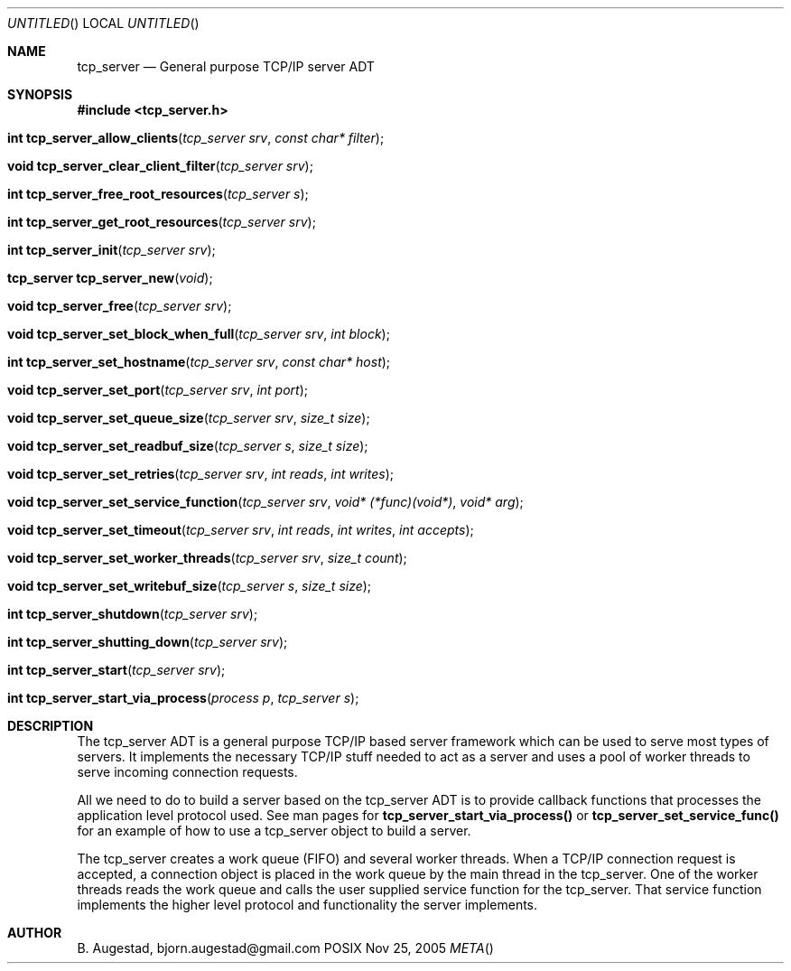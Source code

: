 .Dd Nov 25, 2005
.Os POSIX
.Dt META
.Th tcp_server 3
.Sh NAME
.Nm tcp_server
.Nd General purpose TCP/IP server ADT
.Sh SYNOPSIS
.Fd #include <tcp_server.h>
.Fo "int tcp_server_allow_clients"
.Fa "tcp_server srv"
.Fa "const char* filter"
.Fc
.Fo "void tcp_server_clear_client_filter"
.Fa "tcp_server srv"
.Fc
.Fo "int tcp_server_free_root_resources"
.Fa "tcp_server s"
.Fc
.Fo "int tcp_server_get_root_resources"
.Fa "tcp_server srv"
.Fc
.Fo "int tcp_server_init"
.Fa "tcp_server srv"
.Fc
.Fo "tcp_server tcp_server_new"
.Fa "void"
.Fc
.Fo "void tcp_server_free"
.Fa "tcp_server srv"
.Fc
.Fo "void tcp_server_set_block_when_full"
.Fa "tcp_server srv"
.Fa "int block"
.Fc
.Fo "int tcp_server_set_hostname"
.Fa "tcp_server srv"
.Fa "const char* host"
.Fc
.Fo "void tcp_server_set_port"
.Fa "tcp_server srv"
.Fa "int port"
.Fc
.Fo "void tcp_server_set_queue_size"
.Fa "tcp_server srv"
.Fa "size_t size"
.Fc
.Fo "void tcp_server_set_readbuf_size"
.Fa "tcp_server s"
.Fa "size_t size"
.Fc
.Fo "void tcp_server_set_retries"
.Fa "tcp_server srv"
.Fa "int reads"
.Fa "int writes"
.Fc
.Fo "void tcp_server_set_service_function"
.Fa "tcp_server srv"
.Fa "void* (*func)(void*)"
.Fa "void* arg"
.Fc
.Fo "void tcp_server_set_timeout"
.Fa "tcp_server srv"
.Fa "int reads"
.Fa "int writes"
.Fa "int accepts"
.Fc
.Fo "void tcp_server_set_worker_threads"
.Fa "tcp_server srv"
.Fa "size_t count"
.Fc
.Fo "void tcp_server_set_writebuf_size"
.Fa "tcp_server s"
.Fa "size_t size"
.Fc
.Fo "int tcp_server_shutdown"
.Fa "tcp_server srv"
.Fc
.Fo "int tcp_server_shutting_down"
.Fa "tcp_server srv"
.Fc
.Fo "int tcp_server_start"
.Fa "tcp_server srv"
.Fc
.Fo "int tcp_server_start_via_process"
.Fa "process p"
.Fa "tcp_server s"
.Fc
.Sh DESCRIPTION
The tcp_server ADT is a general purpose TCP/IP based server framework
which can be used to serve most types of servers. It implements the
necessary TCP/IP stuff needed to act as a server and uses a pool of
worker threads to serve incoming connection requests.
.Pp
All we need to do to build a server based on the tcp_server ADT is to
provide callback functions that processes the application level protocol
used. See man pages for 
.Nm tcp_server_start_via_process()
or
.Nm tcp_server_set_service_func()
for an example of how to use a tcp_server object to build a server.
.Pp
The tcp_server creates a work queue (FIFO) and several worker threads.
When a TCP/IP connection request is accepted, a connection object
is placed in the work queue by the main thread in the tcp_server. One
of the worker threads reads the work queue and calls the 
user supplied service function for the tcp_server.
That service function implements the higher level protocol and 
functionality the server implements.
.Sh AUTHOR
.An B. Augestad, bjorn.augestad@gmail.com
